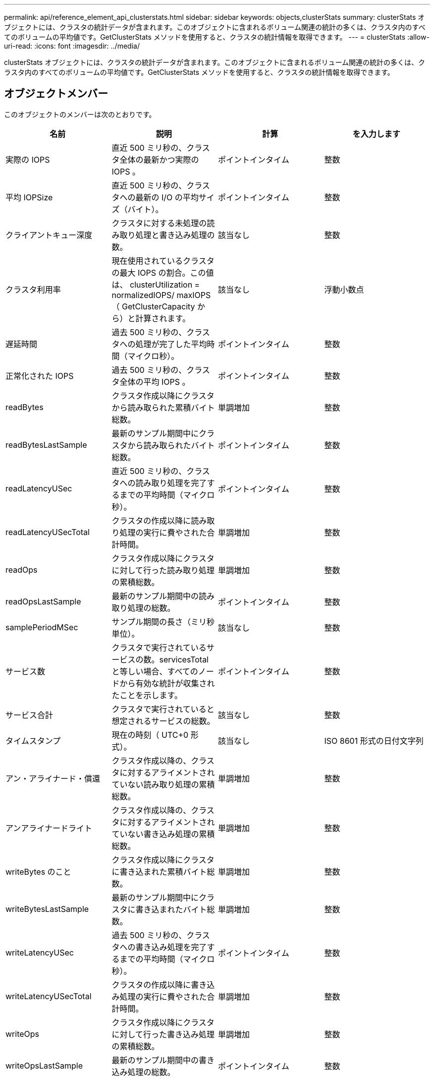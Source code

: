 ---
permalink: api/reference_element_api_clusterstats.html 
sidebar: sidebar 
keywords: objects,clusterStats 
summary: clusterStats オブジェクトには、クラスタの統計データが含まれます。このオブジェクトに含まれるボリューム関連の統計の多くは、クラスタ内のすべてのボリュームの平均値です。GetClusterStats メソッドを使用すると、クラスタの統計情報を取得できます。 
---
= clusterStats
:allow-uri-read: 
:icons: font
:imagesdir: ../media/


[role="lead"]
clusterStats オブジェクトには、クラスタの統計データが含まれます。このオブジェクトに含まれるボリューム関連の統計の多くは、クラスタ内のすべてのボリュームの平均値です。GetClusterStats メソッドを使用すると、クラスタの統計情報を取得できます。



== オブジェクトメンバー

このオブジェクトのメンバーは次のとおりです。

|===
| 名前 | 説明 | 計算 | を入力します 


 a| 
実際の IOPS
 a| 
直近 500 ミリ秒の、クラスタ全体の最新かつ実際の IOPS 。
 a| 
ポイントインタイム
 a| 
整数



 a| 
平均 IOPSize
 a| 
直近 500 ミリ秒の、クラスタへの最新の I/O の平均サイズ（バイト）。
 a| 
ポイントインタイム
 a| 
整数



 a| 
クライアントキュー深度
 a| 
クラスタに対する未処理の読み取り処理と書き込み処理の数。
 a| 
該当なし
 a| 
整数



 a| 
クラスタ利用率
 a| 
現在使用されているクラスタの最大 IOPS の割合。この値は、 clusterUtilization = normalizedIOPS/ maxIOPS （ GetClusterCapacity から）と計算されます。
 a| 
該当なし
 a| 
浮動小数点



 a| 
遅延時間
 a| 
過去 500 ミリ秒の、クラスタへの処理が完了した平均時間（マイクロ秒）。
 a| 
ポイントインタイム
 a| 
整数



 a| 
正常化された IOPS
 a| 
過去 500 ミリ秒の、クラスタ全体の平均 IOPS 。
 a| 
ポイントインタイム
 a| 
整数



 a| 
readBytes
 a| 
クラスタ作成以降にクラスタから読み取られた累積バイト総数。
 a| 
単調増加
 a| 
整数



 a| 
readBytesLastSample
 a| 
最新のサンプル期間中にクラスタから読み取られたバイト総数。
 a| 
ポイントインタイム
 a| 
整数



 a| 
readLatencyUSec
 a| 
直近 500 ミリ秒の、クラスタへの読み取り処理を完了するまでの平均時間（マイクロ秒）。
 a| 
ポイントインタイム
 a| 
整数



 a| 
readLatencyUSecTotal
 a| 
クラスタの作成以降に読み取り処理の実行に費やされた合計時間。
 a| 
単調増加
 a| 
整数



 a| 
readOps
 a| 
クラスタ作成以降にクラスタに対して行った読み取り処理の累積総数。
 a| 
単調増加
 a| 
整数



 a| 
readOpsLastSample
 a| 
最新のサンプル期間中の読み取り処理の総数。
 a| 
ポイントインタイム
 a| 
整数



 a| 
samplePeriodMSec
 a| 
サンプル期間の長さ（ミリ秒単位）。
 a| 
該当なし
 a| 
整数



 a| 
サービス数
 a| 
クラスタで実行されているサービスの数。servicesTotal と等しい場合、すべてのノードから有効な統計が収集されたことを示します。
 a| 
ポイントインタイム
 a| 
整数



 a| 
サービス合計
 a| 
クラスタで実行されていると想定されるサービスの総数。
 a| 
該当なし
 a| 
整数



 a| 
タイムスタンプ
 a| 
現在の時刻（ UTC+0 形式）。
 a| 
該当なし
 a| 
ISO 8601 形式の日付文字列



 a| 
アン・アライナード・償還
 a| 
クラスタ作成以降の、クラスタに対するアライメントされていない読み取り処理の累積総数。
 a| 
単調増加
 a| 
整数



 a| 
アンアライナードライト
 a| 
クラスタ作成以降の、クラスタに対するアライメントされていない書き込み処理の累積総数。
 a| 
単調増加
 a| 
整数



 a| 
writeBytes のこと
 a| 
クラスタ作成以降にクラスタに書き込まれた累積バイト総数。
 a| 
単調増加
 a| 
整数



 a| 
writeBytesLastSample
 a| 
最新のサンプル期間中にクラスタに書き込まれたバイト総数。
 a| 
単調増加
 a| 
整数



 a| 
writeLatencyUSec
 a| 
過去 500 ミリ秒の、クラスタへの書き込み処理を完了するまでの平均時間（マイクロ秒）。
 a| 
ポイントインタイム
 a| 
整数



 a| 
writeLatencyUSecTotal
 a| 
クラスタの作成以降に書き込み処理の実行に費やされた合計時間。
 a| 
単調増加
 a| 
整数



 a| 
writeOps
 a| 
クラスタ作成以降にクラスタに対して行った書き込み処理の累積総数。
 a| 
単調増加
 a| 
整数



 a| 
writeOpsLastSample
 a| 
最新のサンプル期間中の書き込み処理の総数。
 a| 
ポイントインタイム
 a| 
整数

|===


== 詳細については、こちらをご覧ください

xref:reference_element_api_getclusterstats.adoc[GetClusterStats から参照できます]
